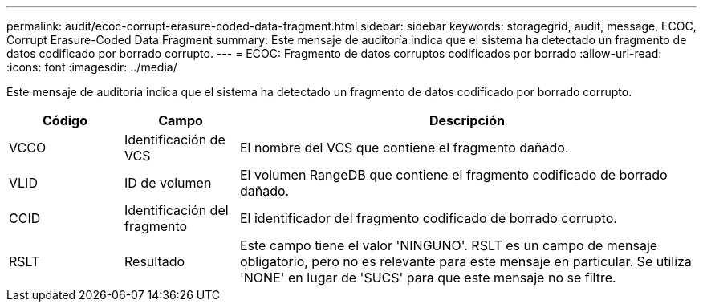 ---
permalink: audit/ecoc-corrupt-erasure-coded-data-fragment.html 
sidebar: sidebar 
keywords: storagegrid, audit, message, ECOC, Corrupt Erasure-Coded Data Fragment 
summary: Este mensaje de auditoría indica que el sistema ha detectado un fragmento de datos codificado por borrado corrupto. 
---
= ECOC: Fragmento de datos corruptos codificados por borrado
:allow-uri-read: 
:icons: font
:imagesdir: ../media/


[role="lead"]
Este mensaje de auditoría indica que el sistema ha detectado un fragmento de datos codificado por borrado corrupto.

[cols="1a,1a,4a"]
|===
| Código | Campo | Descripción 


 a| 
VCCO
 a| 
Identificación de VCS
 a| 
El nombre del VCS que contiene el fragmento dañado.



 a| 
VLID
 a| 
ID de volumen
 a| 
El volumen RangeDB que contiene el fragmento codificado de borrado dañado.



 a| 
CCID
 a| 
Identificación del fragmento
 a| 
El identificador del fragmento codificado de borrado corrupto.



 a| 
RSLT
 a| 
Resultado
 a| 
Este campo tiene el valor 'NINGUNO'.  RSLT es un campo de mensaje obligatorio, pero no es relevante para este mensaje en particular.  Se utiliza 'NONE' en lugar de 'SUCS' para que este mensaje no se filtre.

|===